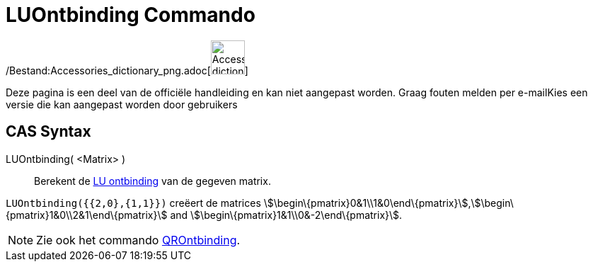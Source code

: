 = LUOntbinding Commando
ifdef::env-github[:imagesdir: /nl/modules/ROOT/assets/images]

/Bestand:Accessories_dictionary_png.adoc[image:48px-Accessories_dictionary.png[Accessories
dictionary.png,width=48,height=48]]

Deze pagina is een deel van de officiële handleiding en kan niet aangepast worden. Graag fouten melden per
e-mail[.mw-selflink .selflink]##Kies een versie die kan aangepast worden door gebruikers##

== CAS Syntax

LUOntbinding( <Matrix> )::
  Berekent de http://en.wikipedia.org/wiki/LU_decomposition[LU ontbinding] van de gegeven matrix.

[EXAMPLE]
====

`++LUOntbinding({{2,0},{1,1}})++` creëert de matrices
stem:[\begin\{pmatrix}0&1\\1&0\end\{pmatrix}],stem:[\begin\{pmatrix}1&0\\2&1\end\{pmatrix}] and
stem:[\begin\{pmatrix}1&1\\0&-2\end\{pmatrix}].

====

[NOTE]
====

Zie ook het commando xref:/commands/QROntbinding.adoc[QROntbinding].

====
